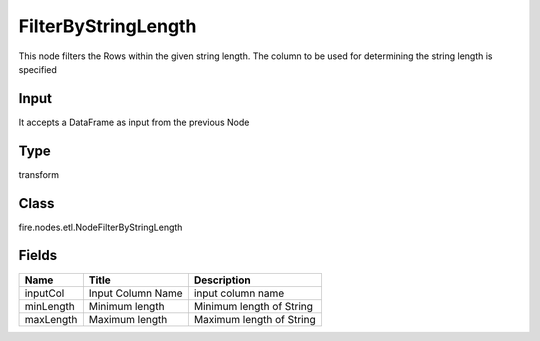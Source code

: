 
FilterByStringLength
========== 

This node filters the Rows within the given string length. The column to be used for determining the string length is specified

Input
---------- 

It accepts a DataFrame as input from the previous Node

Type
---------- 

transform

Class
---------- 

fire.nodes.etl.NodeFilterByStringLength

Fields
---------- 

+-----------+-------------------+--------------------------+
| Name      | Title             | Description              |
+===========+===================+==========================+
| inputCol  | Input Column Name | input column name        |
+-----------+-------------------+--------------------------+
| minLength | Minimum length    | Minimum length of String |
+-----------+-------------------+--------------------------+
| maxLength | Maximum length    | Maximum length of String |
+-----------+-------------------+--------------------------+
